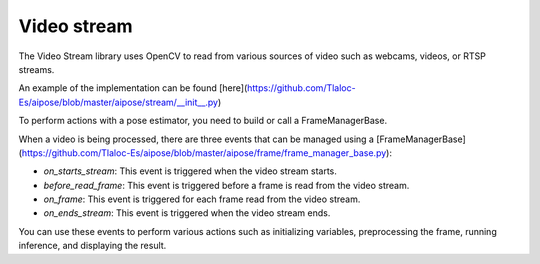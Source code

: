 Video stream
===================================

The Video Stream library uses OpenCV to read from various sources of video such as webcams, videos, or RTSP streams.

An example of the implementation can be found [here](https://github.com/Tlaloc-Es/aipose/blob/master/aipose/stream/__init__.py)

To perform actions with a pose estimator, you need to build or call a FrameManagerBase.

When a video is being processed, there are three events that can be managed using a [FrameManagerBase](https://github.com/Tlaloc-Es/aipose/blob/master/aipose/frame/frame_manager_base.py):

* `on_starts_stream`: This event is triggered when the video stream starts.
* `before_read_frame`: This event is triggered before a frame is read from the video stream.
* `on_frame`: This event is triggered for each frame read from the video stream.
* `on_ends_stream`: This event is triggered when the video stream ends.

You can use these events to perform various actions such as initializing variables, preprocessing the frame, running inference, and displaying the result.

.. mermaid::

   flowchart TD
      
      on_starts_stream --> before_read_frame
      before_read_frame --> on_frame
      on_frame -->on_ends_stream
      on_ends_stream --> on_starts_stream
